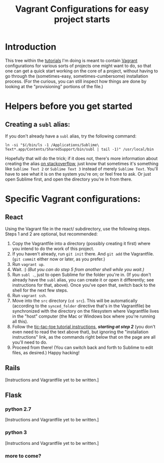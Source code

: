 #+TITLE: Vagrant Configurations for easy project starts
#+OPTIONS: footer:nil
# TODO: set this for markdown export only:
#+OPTIONS: toc:nil
#+OPTIONS: html-postamble:nil style-include-scripts:nil

* Introduction

This tree within the [[https://github.com/lindes/tutorials][tutorials]] I'm doing is meant to contain [[https://www.vagrantup.com/][Vagrant]]
configurations for various sorts of projects one might want to do, so
that one can get a quick start working on the core of a project,
without having to go through the (sometimes-easy,
sometimes-cumbersome) installation process.  (For the curious, you can
still inspect how things are done by looking at the "provisioning"
portions of the file.)

* Helpers before you get started

** Creating a ~subl~ alias:

If you don't already have a ~subl~ alias, try the following command:


#+BEGIN_SRC shell
ln -si "$(/bin/ls -1 /Applications/Sublime\ Text*.app/Contents/SharedSupport/bin/subl | tail -1)" /usr/local/bin
#+END_SRC

Hopefully that will do the trick; if it does not, there's more
information about creating the alias [[https://stackoverflow.com/a/16495202/313756][on stackoverflow]], just know that
sometimes it's something like ~Sublime Text 2~ or ~Sublime Text 3~
instead of merely ~Sublime Text~. You'll have to see what it is on the
system you're on; or feel free to ask.  Or just open Sublime first,
and open the directory you're in from there.

* Specific Vagrant configurations:

** React

Using the Vagrant file in the react/ subdirectory, use the following
steps.  Steps 1 and 2 are optional, but recommended:

1. Copy the Vagrantfile into a directory (possibly creating it first)
   where you intend to do the work of this project.
2. If you haven't already, run ~git init~ there.  And ~git add~ the
   Vagrantfile.  (~git commit~ either now or later, as you prefer.)
3. Run ~vagrant up~.
4. Wait.  :) /(But you can do step 5 from another shell while you
   wait.)/
5. Run ~subl .~, just to open Sublime for the folder you're in.  (If
   you don't already have the ~subl~ alias, you can create it or open
   it differently; see instructions for that, above).  Once you've
   open that, switch back to the shell for the next few steps.
6. Run ~vagrant ssh~.
7. Move into the ~src~ directory (~cd src~).  This will be
   automatically (according to the ~synced_folder~ directive that's in
   the Vagrantfile) be synchronized with the directory on the
   filesystem where Vagrantfile lives in the "host" computer (the Mac
   or Windows box where you're running all this).
8. Follow the [[https://reactjs.org/tutorial/tutorial.html#if-you-prefer-to-write-code-in-your-editor][tic-tac-toe tutorial instructions]], */starting at step
   2/* (you don't even need to read the text above that), but ignoring
   the "installation instructions" link, as the commands right below
   that on the page are all you'll need to do.
9. Proceed from there!  (You can switch back and forth to Sublime to
   edit files, as desired.)  Happy hacking!

** Rails

[Instructions and Vagrantfile yet to be written.]

** Flask

*** python 2.7

[Instructions and Vagrantfile yet to be written.]

*** python 3

[Instructions and Vagrantfile yet to be written.]

*** more to come?
